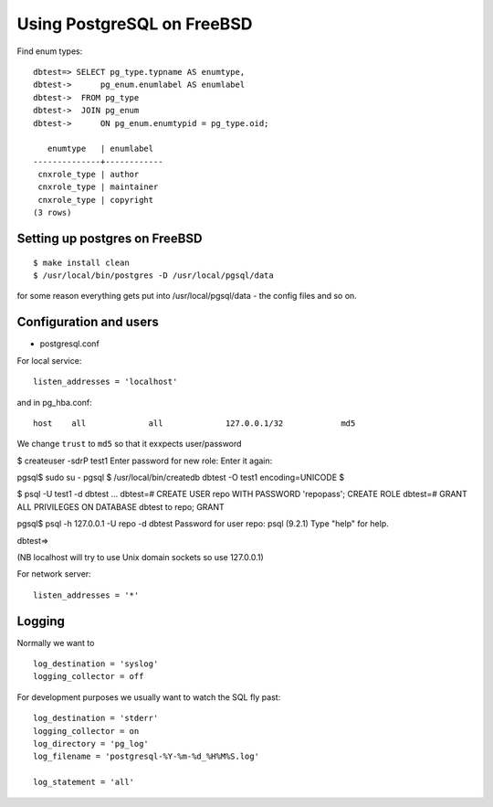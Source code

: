 ===========================
Using PostgreSQL on FreeBSD
===========================




Find enum types::



  dbtest=> SELECT pg_type.typname AS enumtype, 
  dbtest->      pg_enum.enumlabel AS enumlabel
  dbtest->  FROM pg_type 
  dbtest->  JOIN pg_enum 
  dbtest->      ON pg_enum.enumtypid = pg_type.oid;

     enumtype   | enumlabel  
  --------------+------------
   cnxrole_type | author
   cnxrole_type | maintainer
   cnxrole_type | copyright
  (3 rows)



Setting up postgres on FreeBSD
------------------------------

::

  $ make install clean
  $ /usr/local/bin/postgres -D /usr/local/pgsql/data


for some reason everything gets put into /usr/local/pgsql/data - the config
files and so on.


Configuration and users
-----------------------

* postgresql.conf

For local service::

    listen_addresses = 'localhost'

and in pg_hba.conf::

    host    all             all             127.0.0.1/32            md5

We change ``trust`` to ``md5`` so that it exxpects user/password




$ createuser -sdrP test1
Enter password for new role: 
Enter it again: 


pgsql$ sudo su - pgsql
$ /usr/local/bin/createdb dbtest -O test1 encoding=UNICODE
$ 

$ psql -U test1 -d dbtest
...
dbtest=# CREATE USER repo WITH PASSWORD 'repopass'; 
CREATE ROLE
dbtest=# GRANT ALL PRIVILEGES ON DATABASE dbtest to repo; 
GRANT


pgsql$ psql -h 127.0.0.1 -U repo -d dbtest
Password for user repo: 
psql (9.2.1)
Type "help" for help.

dbtest=> 


(NB localhost will try to use Unix domain sockets so use 127.0.0.1)


For network server::

    listen_addresses = '*'



Logging
-------
Normally we want to ::

  log_destination = 'syslog'
  logging_collector = off

For development purposes we usually want to watch the SQL fly past::

  log_destination = 'stderr'
  logging_collector = on
  log_directory = 'pg_log'
  log_filename = 'postgresql-%Y-%m-%d_%H%M%S.log'
 
  log_statement = 'all'
